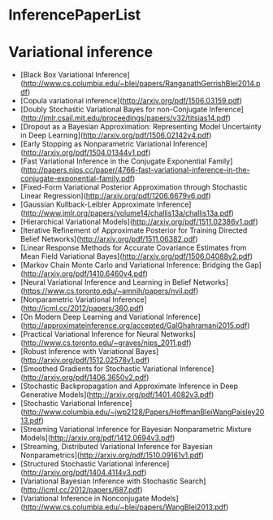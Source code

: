 * InferencePaperList

* Variational inference

+ [Black Box Variational Inference](http://www.cs.columbia.edu/~blei/papers/RanganathGerrishBlei2014.pdf)
+ [Copula variational inference](http://arxiv.org/pdf/1506.03159.pdf)
+ [Doubly Stochastic Variational Bayes for non-Conjugate Inference](http://jmlr.csail.mit.edu/proceedings/papers/v32/titsias14.pdf)
+ [Dropout as a Bayesian Approximation: Representing Model Uncertainty in Deep Learning](http://arxiv.org/pdf/1506.02142v4.pdf)
+ [Early Stopping as Nonparametric Variational Inference](http://arxiv.org/pdf/1504.01344v1.pdf)
+ [Fast Variational Inference in the Conjugate Exponential Family](http://papers.nips.cc/paper/4766-fast-variational-inference-in-the-conjugate-exponential-family.pdf)
+ [Fixed-Form Variational Posterior Approximation through Stochastic Linear Regression](http://arxiv.org/pdf/1206.6679v6.pdf)
+ [Gaussian Kullback-Leibler Approximate Inference](http://www.jmlr.org/papers/volume14/challis13a/challis13a.pdf)
+ [Hierarchical Variational Models](http://arxiv.org/pdf/1511.02386v1.pdf)
+ [Iterative Refinement of Approximate Posterior for Training Directed Belief Networks](http://arxiv.org/pdf/1511.06382.pdf)
+ [Linear Response Methods for Accurate Covariance Estimates from Mean Field Variational Bayes](http://arxiv.org/pdf/1506.04088v2.pdf)
+ [Markov Chain Monte Carlo and Variational Inference: Bridging the Gap](http://arxiv.org/pdf/1410.6460v4.pdf)
+ [Neural Variational Inference and Learning in Belief Networks](https://www.cs.toronto.edu/~amnih/papers/nvil.pdf)
+ [Nonparametric Variational Inference](http://icml.cc/2012/papers/360.pdf)
+ [On Modern Deep Learning and Variational Inference](http://approximateinference.org/accepted/GalGhahramani2015.pdf)
+ [Practical Variational Inference for Neural Networks](http://www.cs.toronto.edu/~graves/nips_2011.pdf)
+ [Robust Inference with Variational Bayes](http://arxiv.org/pdf/1512.02578v1.pdf)
+ [Smoothed Gradients for Stochastic Variational Inference](http://arxiv.org/pdf/1406.3650v2.pdf)
+ [Stochastic Backpropagation and Approximate Inference in Deep Generative Models](http://arxiv.org/pdf/1401.4082v3.pdf)
+ [Stochastic Variational Inference](http://www.columbia.edu/~jwp2128/Papers/HoffmanBleiWangPaisley2013.pdf)
+ [Streaming Variational Inference for Bayesian Nonparametric Mixture Models](http://arxiv.org/pdf/1412.0694v3.pdf)
+ [Streaming, Distributed Variational Inference for Bayesian Nonparametrics](http://arxiv.org/pdf/1510.09161v1.pdf)
+ [Structured Stochastic Variational Inference](http://arxiv.org/pdf/1404.4114v3.pdf)
+ [Variational Bayesian Inference with Stochastic Search](http://icml.cc/2012/papers/687.pdf)
+ [Variational Inference in Nonconjugate Models](http://www.cs.columbia.edu/~blei/papers/WangBlei2013.pdf)
